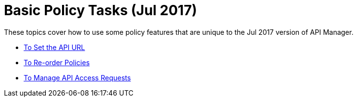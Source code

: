 = Basic Policy Tasks (Jul 2017)

These topics cover how to use some policy features that are unique to the Jul 2017 version of API Manager.

* link:/api-manager/setting-your-api-url[To Set the API URL]
* link:/api-manager/reorder-policies-task[To Re-order Policies]
* link:/api-manager/tutorial-manage-consuming-applications[To Manage API Access Requests]

